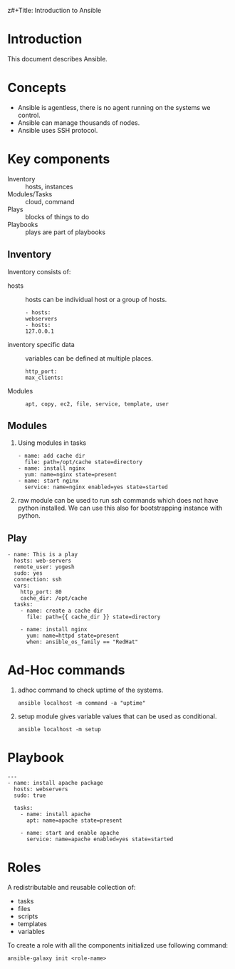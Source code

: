 z#+Title: Introduction to Ansible
#+Date: <2016-04-21 Thu>
#+Author: Yogesh Agrawal
#+Email: yogeshiiith@gmail.com; yogesh@vlabs.ac.in


* Introduction
  This document describes Ansible.

* Concepts
  - Ansible is agentless, there is no agent running on the systems we
    control.
  - Ansible can manage thousands of nodes.
  - Ansible uses SSH protocol.

* Key components
  - Inventory :: hosts, instances
  - Modules/Tasks :: cloud, command
  - Plays :: blocks of things to do
  - Playbooks :: plays are part of playbooks

** Inventory
  Inventory consists of:
  - hosts :: hosts can be individual host or a group of hosts.
    #+BEGIN_EXAMPLE
    - hosts:
    webservers
    - hosts:
    127.0.0.1
    #+END_EXAMPLE

  - inventory specific data :: variables can be defined at multiple
       places.
    #+BEGIN_EXAMPLE
    http_port:
    max_clients:
    #+END_EXAMPLE
  
  - Modules ::
    #+BEGIN_EXAMPLE
    apt, copy, ec2, file, service, template, user
    #+END_EXAMPLE

** Modules
  1. Using modules in tasks
     #+BEGIN_EXAMPLE
     - name: add cache dir
       file: path=/opt/cache state=directory
     - name: install nginx
       yum: name=nginx state=present
     - name: start nginx
       service: name=nginx enabled=yes state=started
     #+END_EXAMPLE
  2. raw module can be used to run ssh commands which does not have
     python installed. We can use this also for bootstrapping instance
     with python.

** Play
  #+BEGIN_EXAMPLE
  - name: This is a play
    hosts: web-servers
    remote_user: yogesh
    sudo: yes
    connection: ssh
    vars:
      http_port: 80
      cache_dir: /opt/cache
    tasks:
      - name: create a cache dir
        file: path={{ cache_dir }} state=directory

      - name: install nginx
        yum: name=httpd state=present
        when: ansible_os_family == "RedHat"
  #+END_EXAMPLE
* Ad-Hoc commands
  1. adhoc command to check uptime of the systems.
     #+BEGIN_EXAMPLE
     ansible localhost -m command -a "uptime"
     #+END_EXAMPLE
  2. setup module gives variable values that can be used as
     conditional.
     #+BEGIN_EXAMPLE
     ansible localhost -m setup
     #+END_EXAMPLE
* Playbook
  #+BEGIN_EXAMPLE
  ---
  - name: install apache package
    hosts: webservers
    sudo: true

    tasks:
      - name: install apache
        apt: name=apache state=present

      - name: start and enable apache
        service: name=apache enabled=yes state=started 
  #+END_EXAMPLE

* Roles
  A redistributable and reusable collection of:
  - tasks
  - files
  - scripts
  - templates
  - variables

  To create a role with all the components initialized use following
  command:
  #+BEGIN_EXAMPLE
  ansible-galaxy init <role-name>
  #+END_EXAMPLE
